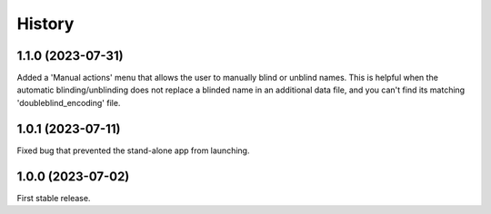 =======
History
=======

1.1.0 (2023-07-31)
------------------
Added a 'Manual actions' menu that allows the user to manually blind or unblind names.
This is helpful when the automatic blinding/unblinding does not replace a blinded name in an additional data file, and you can't find its matching 'doubleblind_encoding' file.

1.0.1 (2023-07-11)
------------------
Fixed bug that prevented the stand-alone app from launching.

1.0.0 (2023-07-02)
------------------
First stable release.